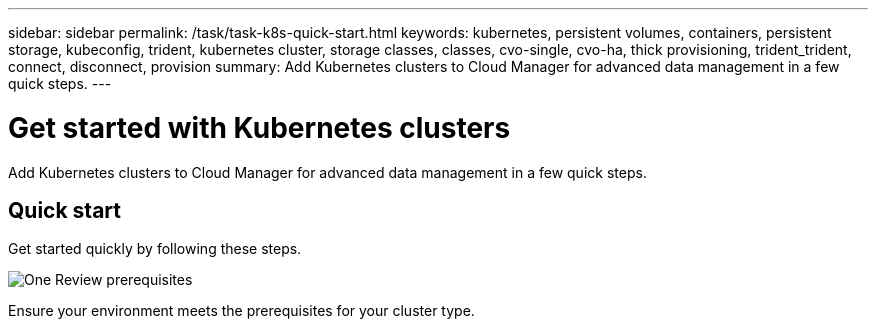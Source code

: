---
sidebar: sidebar
permalink: /task/task-k8s-quick-start.html
keywords: kubernetes, persistent volumes, containers, persistent storage, kubeconfig, trident, kubernetes cluster, storage classes, classes, cvo-single, cvo-ha, thick provisioning, trident_trident, connect, disconnect, provision
summary: Add Kubernetes clusters to Cloud Manager for advanced data management in a few quick steps.
---

= Get started with Kubernetes clusters
:hardbreaks:
:nofooter:
:icons: font
:linkattrs:
:imagesdir: ../media/

[.lead]
Add Kubernetes clusters to Cloud Manager for advanced data management in a few quick steps.

== Quick start

Get started quickly by following these steps.

.image:https://raw.githubusercontent.com/NetAppDocs/common/main/media/number-1.png[One] Review prerequisites

[role="quick-margin-para"]
Ensure your environment meets the prerequisites for your cluster type.

ifdef::aws[]
[role="quick-margin-para"]
link:https://docs.netapp.com/us-en/cloud-manager-kubernetes/requirements/kubernetes-reqs-aws.html[Requirements for Kubernetes clusters in AWS^]
enddef::aws[]

idef::azure[]
[role="quick-margin-para"]
link:https://docs.netapp.com/us-en/cloud-manager-kubernetes/requirements/kubernetes-reqs-aks.html[Requirements for Kubernetes clusters in Azure^]
enddef::azure[]

ifdef::gcp[]
[role="quick-margin-para"]
link:https://docs.netapp.com/us-en/cloud-manager-kubernetes/requirements/kubernetes-reqs-gke.html[Requirements for Kubernetes clusters in Google Cloud^]
enddef::gcp[]

.image:https://raw.githubusercontent.com/NetAppDocs/common/main/media/number-2.png[Two] Add your Kubernetes clusters to Cloud Manager

[role="quick-margin-para"]
You can add Kubernetes clusters and connect them to a Working Environment using Cloud Manager.

[role="quick-margin-para"]
link:https://docs.netapp.com/us-en/cloud-manager-kubernetes/task/task-kubernetes-discover-aws.html[Add an Amazon Kubernetes cluster^]
[role="quick-margin-para"]
link:https://docs.netapp.com/us-en/cloud-manager-kubernetes/task/task-kubernetes-discover-azure.html[Add an Azure Kubernetes cluster^]
[role="quick-margin-para"]
link:https://docs.netapp.com/us-en/cloud-manager-kubernetes/task/task-kubernetes-discover-gke.html[Add a Google Cloud Kubernetes cluster^]

.image:https://raw.githubusercontent.com/NetAppDocs/common/main/media/number-3.png[Four] Start provisioning Persistent Volumes

[role="quick-margin-para"]
Request and manage Persistent Volumes using native Kubernetes interfaces and constructs. Cloud Manager creates NFS and iSCSI storage classes that you can use when provisioning Persistent Volumes.

[role="quick-margin-para"]
link:https://docs.netapp.com/us-en/trident/trident-get-started/kubernetes-postdeployment.html#step-3-provision-your-first-volume[Learn more about provisioning your first volume with Astra Trident^].

.image:https://raw.githubusercontent.com/NetAppDocs/common/main/media/number-4.png[Four] Manage your clusters using Cloud Manager

[role="quick-margin-para"]
After adding Kubernetes clusters to Cloud Manager, you can manage the clusters from the Cloud Manager resource page.

[role="quick-margin-para"]
link:task-k8s-manage-trident.html[Learn how to manage Kubernetes clusters.]
